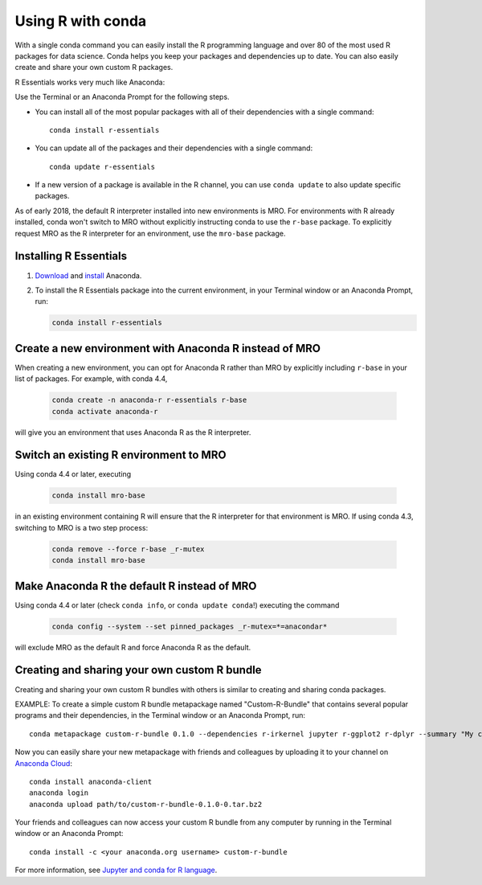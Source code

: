 ==================
Using R with conda
==================

With a single conda command you can easily install the R
programming language and over 80 of the most used R packages for
data science. Conda helps you keep your packages and dependencies
up to date. You can also easily create and share your own custom
R packages.

R Essentials works very much like Anaconda:

Use the Terminal or an Anaconda Prompt for the following steps.

* You can install all of the most popular packages with all of
  their dependencies with a single command::

    conda install r-essentials

* You can update all of the packages and their dependencies with
  a single command::

    conda update r-essentials

* If a new version of a package is available in the R channel,
  you can use ``conda update`` to also update specific packages.

As of early 2018, the default R interpreter installed into new
environments is MRO. For environments with R already installed,
conda won't switch to MRO without explicitly instructing conda
to use the ``r-base`` package. To explicitly request MRO as
the R interpreter for an environment, use the ``mro-base`` package.


Installing R Essentials
=======================

#. `Download <https://www.continuum.io/downloads>`_ and
   `install <https://docs.continuum.io/anaconda/install/>`_
   Anaconda.

#. To install the R Essentials package into the current environment,
   in your Terminal window or an Anaconda Prompt, run:

   .. code::

      conda install r-essentials


Create a new environment with Anaconda R instead of MRO
=======================================================

When creating a new environment, you can opt for Anaconda R rather than
MRO by explicitly including ``r-base`` in your list of packages. For example,
with conda 4.4,

   .. code::

      conda create -n anaconda-r r-essentials r-base
      conda activate anaconda-r

will give you an environment that uses Anaconda R as the R interpreter.


Switch an existing R environment to MRO
=======================================

Using conda 4.4 or later, executing

   .. code::

      conda install mro-base

in an existing environment containing R will ensure that the R interpreter
for that environment is MRO.  If using conda 4.3, switching to MRO is a
two step process:

   .. code::

      conda remove --force r-base _r-mutex
      conda install mro-base


Make Anaconda R the default R instead of MRO
============================================

Using conda 4.4 or later (check ``conda info``, or ``conda update conda``!)
executing the command

    .. code::

       conda config --system --set pinned_packages _r-mutex=*=anacondar*

will exclude MRO as the default R and force Anaconda R as the default.



Creating and sharing your own custom R bundle
==============================================

Creating and sharing your own custom R bundles with others is
similar to creating and sharing conda packages.

EXAMPLE: To create a simple custom R bundle metapackage named
"Custom-R-Bundle" that contains several popular programs and
their dependencies, in the Terminal window or an Anaconda Prompt, run::

   conda metapackage custom-r-bundle 0.1.0 --dependencies r-irkernel jupyter r-ggplot2 r-dplyr --summary "My custom R bundle"


Now you can easily share your new metapackage with friends and
colleagues by uploading it to your channel on `Anaconda Cloud
<https://anaconda.org>`_::

  conda install anaconda-client
  anaconda login
  anaconda upload path/to/custom-r-bundle-0.1.0-0.tar.bz2

Your friends and colleagues can now access your custom R bundle
from any computer by running in the Terminal window or an Anaconda Prompt::

  conda install -c <your anaconda.org username> custom-r-bundle

For more information, see `Jupyter and conda for R language
<https://www.continuum.io/blog/developer/jupyter-and-conda-r>`_.
